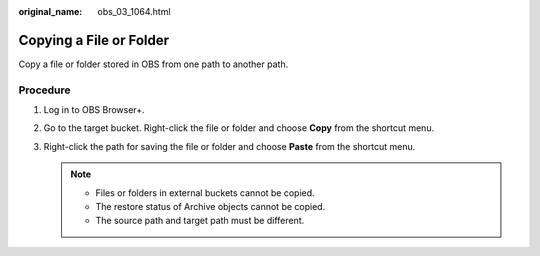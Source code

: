 :original_name: obs_03_1064.html

.. _obs_03_1064:

Copying a File or Folder
========================

Copy a file or folder stored in OBS from one path to another path.

Procedure
---------

#. Log in to OBS Browser+.
#. Go to the target bucket. Right-click the file or folder and choose **Copy** from the shortcut menu.
#. Right-click the path for saving the file or folder and choose **Paste** from the shortcut menu.

   .. note::

      -  Files or folders in external buckets cannot be copied.
      -  The restore status of Archive objects cannot be copied.
      -  The source path and target path must be different.
